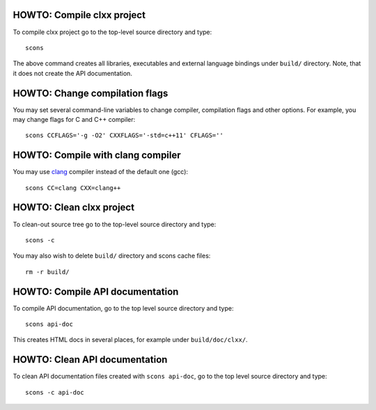 HOWTO: Compile clxx project
```````````````````````````

To compile clxx project go to the top-level source directory and type::

    scons

The above command creates all libraries, executables and external language
bindings under ``build/`` directory. Note, that it does not create the API
documentation.

HOWTO: Change compilation flags
```````````````````````````````

You may set several command-line variables to change compiler, compilation
flags and other options. For example, you may change flags for C and C++
compiler::

    scons CCFLAGS='-g -O2' CXXFLAGS='-std=c++11' CFLAGS=''

HOWTO: Compile with clang compiler
``````````````````````````````````

You may use clang_ compiler instead of the default one (gcc)::

    scons CC=clang CXX=clang++

HOWTO: Clean clxx project
``````````````````````````

To clean-out source tree go to the top-level source directory and type::

    scons -c

You may also wish to delete ``build/`` directory and scons cache files::

    rm -r build/

HOWTO: Compile API documentation
````````````````````````````````

To compile API documentation, go to the top level source directory and type::

    scons api-doc

This creates HTML docs in several places, for example under
``build/doc/clxx/``.

HOWTO: Clean API documentation
``````````````````````````````

To clean API documentation files created with ``scons api-doc``, go to the top
level source directory and type::

    scons -c api-doc

.. _clang: http://clang.llvm.org/

.. <!--- vim: set expandtab tabstop=2 shiftwidth=2 syntax=rst: -->
